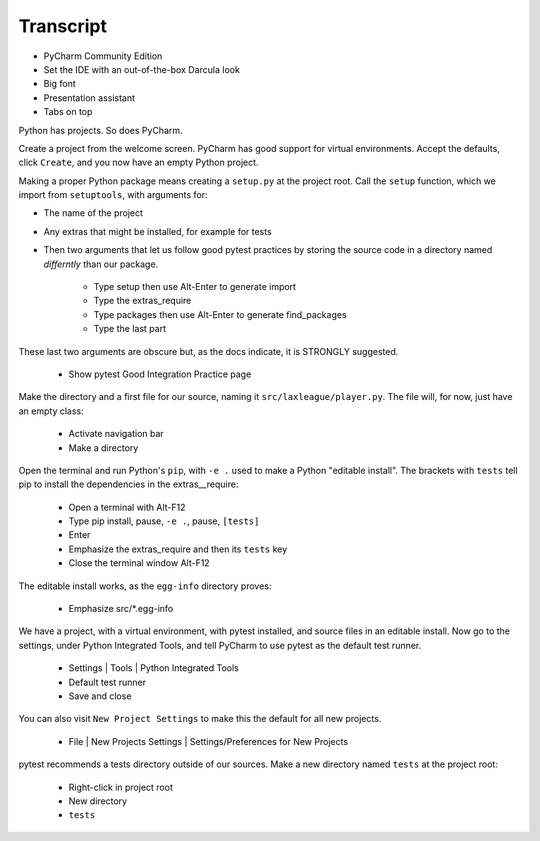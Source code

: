 ==========
Transcript
==========

- PyCharm Community Edition
- Set the IDE with an out-of-the-box Darcula look
- Big font
- Presentation assistant
- Tabs on top

Python has projects.
So does PyCharm.

Create a project from the welcome screen.
PyCharm has good support for virtual environments.
Accept the defaults, click ``Create``, and you now have an empty Python project.

Making a proper Python package means creating a ``setup.py`` at the project root.
Call the ``setup`` function, which we import from ``setuptools``, with arguments for:

- The name of the project
- Any extras that might be installed, for example for tests
- Then two arguments that let us follow good pytest practices by storing the source code in a directory named *differntly* than our package.

    * Type setup then use Alt-Enter to generate import
    * Type the extras_require
    * Type packages then use Alt-Enter to generate find_packages
    * Type the last part

These last two arguments are obscure but, as the docs indicate, it is STRONGLY suggested.

    - Show pytest Good Integration Practice page

Make the directory and a first file for our source, naming it ``src/laxleague/player.py``.
The file will, for now, just have an empty class:

    * Activate navigation bar
    * Make a directory

Open the terminal and run Python's ``pip``, with ``-e .`` used to make a Python "editable install".
The brackets with ``tests`` tell pip to install the dependencies in the extras__require:

    * Open a terminal with Alt-F12
    * Type pip install, pause, ``-e .``, pause, ``[tests]``
    * Enter
    * Emphasize the extras_require and then its ``tests`` key
    * Close the terminal window Alt-F12

The editable install works, as the ``egg-info`` directory proves:

    * Emphasize src/*.egg-info

We have a project, with a virtual environment, with pytest installed, and source files in an editable install.
Now go to the settings, under Python Integrated Tools,  and tell PyCharm to use pytest as the default test runner.

    * Settings | Tools | Python Integrated Tools
    * Default test runner
    * Save and close

You can also visit ``New Project Settings`` to make this the default for all new projects.

    * File | New Projects Settings | Settings/Preferences for New Projects

pytest recommends a tests directory outside of our sources.
Make a new directory named ``tests`` at the project root:

    * Right-click in project root
    * New directory
    * ``tests``


